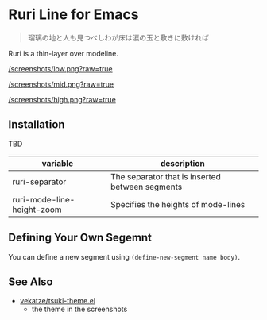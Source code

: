 * Ruri Line for Emacs

#+begin_quote
瑠璃の地と人も見つべしわが床は涙の玉と敷きに敷ければ
#+end_quote

Ruri is a thin-layer over modeline.

[[/screenshots/low.png?raw=true]]

[[/screenshots/mid.png?raw=true]]

[[/screenshots/high.png?raw=true]]

** Installation
TBD

| variable                   | description                                     |
|----------------------------+-------------------------------------------------|
| ruri-separator             | The separator that is inserted between segments |
| ruri-mode-line-height-zoom | Specifies the heights of mode-lines             |

** Defining Your Own Segemnt
You can define a new segment using ~(define-new-segment name body)~.

** See Also
- [[https://github.com/vekatze/tsuki-theme.el][vekatze/tsuki-theme.el]]
  - the theme in the screenshots
